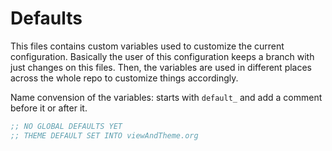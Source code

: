 * Defaults

This files contains custom variables used to customize the current configuration.
Basically the user of this configuration keeps a branch with just
changes on this files. Then, the variables are used in different
places across the whole repo to customize things accordingly.

Name convension of the variables: starts with ~default_~ and add a
comment before it or after it.

#+BEGIN_SRC emacs-lisp :tangle yes
;; NO GLOBAL DEFAULTS YET
;; THEME DEFAULT SET INTO viewAndTheme.org
#+END_SRC
